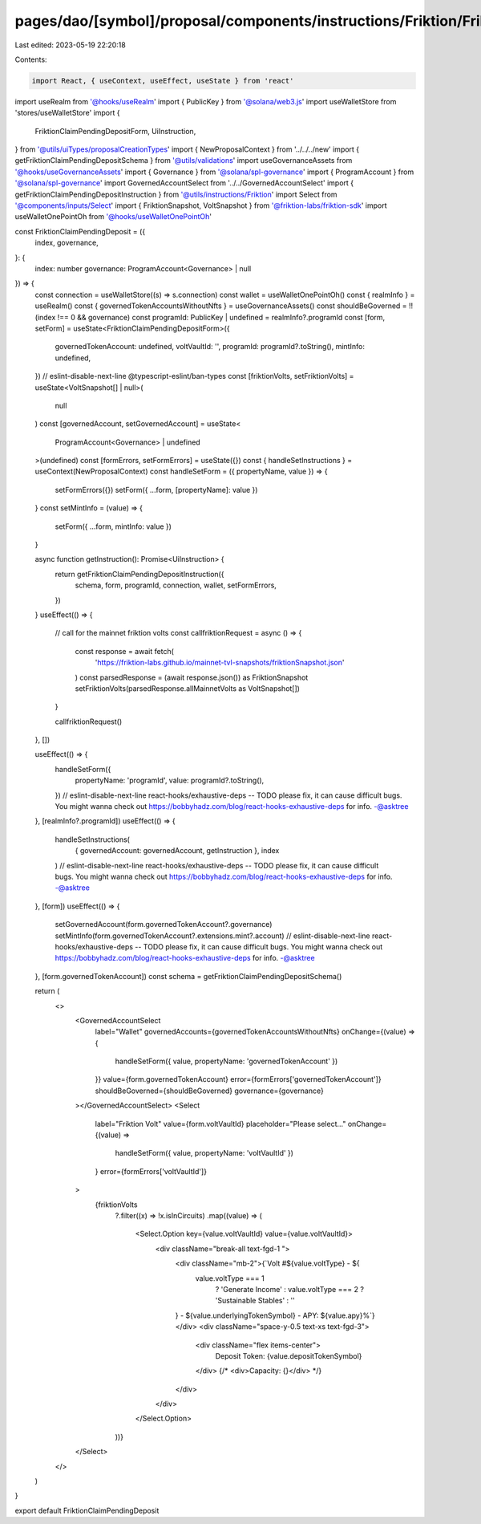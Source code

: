 pages/dao/[symbol]/proposal/components/instructions/Friktion/FriktionClaimPendingDeposit.tsx
============================================================================================

Last edited: 2023-05-19 22:20:18

Contents:

.. code-block:: tsx

    import React, { useContext, useEffect, useState } from 'react'
import useRealm from '@hooks/useRealm'
import { PublicKey } from '@solana/web3.js'
import useWalletStore from 'stores/useWalletStore'
import {
  FriktionClaimPendingDepositForm,
  UiInstruction,
} from '@utils/uiTypes/proposalCreationTypes'
import { NewProposalContext } from '../../../new'
import { getFriktionClaimPendingDepositSchema } from '@utils/validations'
import useGovernanceAssets from '@hooks/useGovernanceAssets'
import { Governance } from '@solana/spl-governance'
import { ProgramAccount } from '@solana/spl-governance'
import GovernedAccountSelect from '../../GovernedAccountSelect'
import { getFriktionClaimPendingDepositInstruction } from '@utils/instructions/Friktion'
import Select from '@components/inputs/Select'
import { FriktionSnapshot, VoltSnapshot } from '@friktion-labs/friktion-sdk'
import useWalletOnePointOh from '@hooks/useWalletOnePointOh'

const FriktionClaimPendingDeposit = ({
  index,
  governance,
}: {
  index: number
  governance: ProgramAccount<Governance> | null
}) => {
  const connection = useWalletStore((s) => s.connection)
  const wallet = useWalletOnePointOh()
  const { realmInfo } = useRealm()
  const { governedTokenAccountsWithoutNfts } = useGovernanceAssets()
  const shouldBeGoverned = !!(index !== 0 && governance)
  const programId: PublicKey | undefined = realmInfo?.programId
  const [form, setForm] = useState<FriktionClaimPendingDepositForm>({
    governedTokenAccount: undefined,
    voltVaultId: '',
    programId: programId?.toString(),
    mintInfo: undefined,
  })
  // eslint-disable-next-line @typescript-eslint/ban-types
  const [friktionVolts, setFriktionVolts] = useState<VoltSnapshot[] | null>(
    null
  )
  const [governedAccount, setGovernedAccount] = useState<
    ProgramAccount<Governance> | undefined
  >(undefined)
  const [formErrors, setFormErrors] = useState({})
  const { handleSetInstructions } = useContext(NewProposalContext)
  const handleSetForm = ({ propertyName, value }) => {
    setFormErrors({})
    setForm({ ...form, [propertyName]: value })
  }
  const setMintInfo = (value) => {
    setForm({ ...form, mintInfo: value })
  }

  async function getInstruction(): Promise<UiInstruction> {
    return getFriktionClaimPendingDepositInstruction({
      schema,
      form,
      programId,
      connection,
      wallet,
      setFormErrors,
    })
  }
  useEffect(() => {
    // call for the mainnet friktion volts
    const callfriktionRequest = async () => {
      const response = await fetch(
        'https://friktion-labs.github.io/mainnet-tvl-snapshots/friktionSnapshot.json'
      )
      const parsedResponse = (await response.json()) as FriktionSnapshot
      setFriktionVolts(parsedResponse.allMainnetVolts as VoltSnapshot[])
    }

    callfriktionRequest()
  }, [])

  useEffect(() => {
    handleSetForm({
      propertyName: 'programId',
      value: programId?.toString(),
    })
    // eslint-disable-next-line react-hooks/exhaustive-deps -- TODO please fix, it can cause difficult bugs. You might wanna check out https://bobbyhadz.com/blog/react-hooks-exhaustive-deps for info. -@asktree
  }, [realmInfo?.programId])
  useEffect(() => {
    handleSetInstructions(
      { governedAccount: governedAccount, getInstruction },
      index
    )
    // eslint-disable-next-line react-hooks/exhaustive-deps -- TODO please fix, it can cause difficult bugs. You might wanna check out https://bobbyhadz.com/blog/react-hooks-exhaustive-deps for info. -@asktree
  }, [form])
  useEffect(() => {
    setGovernedAccount(form.governedTokenAccount?.governance)
    setMintInfo(form.governedTokenAccount?.extensions.mint?.account)
    // eslint-disable-next-line react-hooks/exhaustive-deps -- TODO please fix, it can cause difficult bugs. You might wanna check out https://bobbyhadz.com/blog/react-hooks-exhaustive-deps for info. -@asktree
  }, [form.governedTokenAccount])
  const schema = getFriktionClaimPendingDepositSchema()

  return (
    <>
      <GovernedAccountSelect
        label="Wallet"
        governedAccounts={governedTokenAccountsWithoutNfts}
        onChange={(value) => {
          handleSetForm({ value, propertyName: 'governedTokenAccount' })
        }}
        value={form.governedTokenAccount}
        error={formErrors['governedTokenAccount']}
        shouldBeGoverned={shouldBeGoverned}
        governance={governance}
      ></GovernedAccountSelect>
      <Select
        label="Friktion Volt"
        value={form.voltVaultId}
        placeholder="Please select..."
        onChange={(value) =>
          handleSetForm({ value, propertyName: 'voltVaultId' })
        }
        error={formErrors['voltVaultId']}
      >
        {friktionVolts
          ?.filter((x) => !x.isInCircuits)
          .map((value) => (
            <Select.Option key={value.voltVaultId} value={value.voltVaultId}>
              <div className="break-all text-fgd-1 ">
                <div className="mb-2">{`Volt #${value.voltType} - ${
                  value.voltType === 1
                    ? 'Generate Income'
                    : value.voltType === 2
                    ? 'Sustainable Stables'
                    : ''
                } - ${value.underlyingTokenSymbol} - APY: ${value.apy}%`}</div>
                <div className="space-y-0.5 text-xs text-fgd-3">
                  <div className="flex items-center">
                    Deposit Token: {value.depositTokenSymbol}
                  </div>
                  {/* <div>Capacity: {}</div> */}
                </div>
              </div>
            </Select.Option>
          ))}
      </Select>
    </>
  )
}

export default FriktionClaimPendingDeposit



